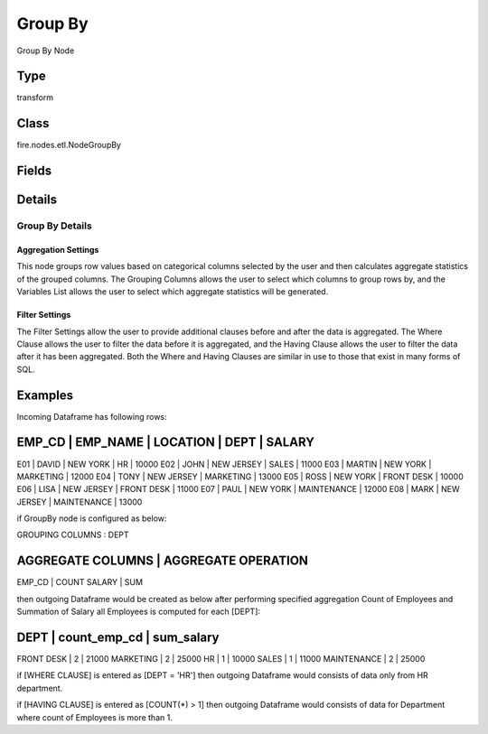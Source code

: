 Group By
=========== 

Group By Node

Type
--------- 

transform

Class
--------- 

fire.nodes.etl.NodeGroupBy

Fields
--------- 

.. list-table::
      :widths: 10 5 10
      :header-rows: 1

      * - Name
        - Title
        - Description
      * - Aggregation Setting
        - Aggregation Setting
      * - groupingCols
        - Grouping Columns
        - Grouping Columns
      * - aggregateCols
        - Aggregate Columns
        - Aggregate Columns
      * - aggregateOperations
        - Aggregate Operation
        - Aggregate Operation
      * - outputColNames
        - Output Column Names
        - Output Column Names, default value is aggregateOperation_aggregateCol.
      * - Filter Setting
        - Filter Setting
      * - whereClause
        - Where Clause
        - where condition before group by function
      * - havingClause
        - Having Clause
        - having condition after group by function


Details
-------


Group By Details
+++++++++++++++

Aggregation Settings
###############
This node groups row values based on categorical columns selected by the user and then calculates aggregate statistics of the grouped columns. 
The Grouping Columns allows the user to select which columns to group rows by, and the Variables List allows the user to select which aggregate statistics will be generated. 

Filter Settings
###############
The Filter Settings allow the user to provide additional clauses before and after the data is aggregated.
The Where Clause allows the user to filter the data before it is aggregated, and the Having Clause allows the user to filter the data after it has been aggregated. 
Both the Where and Having Clauses are similar in use to those that exist in many forms of SQL. 


Examples
-------


Incoming Dataframe has following rows:

EMP_CD    |    EMP_NAME    |    LOCATION    |    DEPT         |    SALARY
-----------------------------------------------------------------------------
E01       |    DAVID       |    NEW YORK    |    HR           |    10000
E02       |    JOHN        |    NEW JERSEY  |    SALES        |    11000
E03       |    MARTIN      |    NEW YORK    |    MARKETING    |    12000
E04       |    TONY        |    NEW JERSEY  |    MARKETING    |    13000
E05       |    ROSS        |    NEW YORK    |    FRONT DESK   |    10000
E06       |    LISA        |    NEW JERSEY  |    FRONT DESK   |    11000
E07       |    PAUL        |    NEW YORK    |    MAINTENANCE  |    12000
E08       |    MARK        |    NEW JERSEY  |    MAINTENANCE  |    13000

if GroupBy node is configured as below:

GROUPING COLUMNS      :    DEPT

AGGREGATE COLUMNS    |    AGGREGATE OPERATION
-------------------------------------------------
EMP_CD               |    COUNT
SALARY               |    SUM

then outgoing Dataframe would be created as below after performing specified aggregation
Count of Employees and Summation of Salary all Employees is computed for each [DEPT]:

DEPT           |    count_emp_cd    |    sum_salary
----------------------------------------------------------
FRONT DESK     |    2               |    21000
MARKETING      |    2               |    25000
HR             |    1               |    10000
SALES          |    1               |    11000
MAINTENANCE    |    2               |    25000

if [WHERE CLAUSE] is entered as [DEPT = 'HR'] then outgoing Dataframe would consists of data only from HR department.

if [HAVING CLAUSE] is entered as [COUNT(*) > 1] then outgoing Dataframe would consists of data for Department where count of Employees is more than 1.
